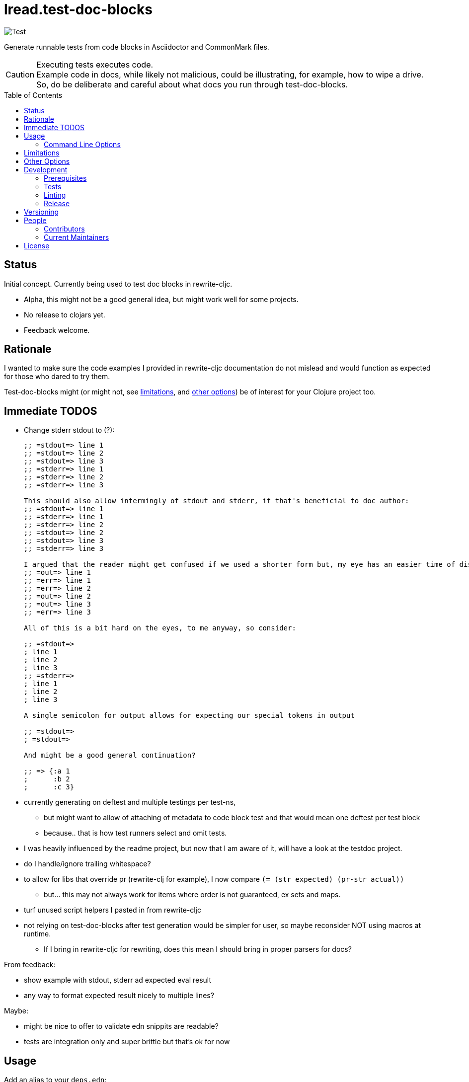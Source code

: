 = lread.test-doc-blocks
ifdef::env-github[]
:tip-caption: :bulb:
:note-caption: :information_source:
:important-caption: :heavy_exclamation_mark:
:caution-caption: :fire:
:warning-caption: :warning:
endif::[]
:toc: macro

image:https://github.com/lread/test-doc-blocks/workflows/Test/badge.svg[Test]

Generate runnable tests from code blocks in Asciidoctor and CommonMark files.

[CAUTION]
====
Executing tests executes code. +
Example code in docs, while likely not malicious, could be illustrating, for example, how to wipe a drive. +
So, do be deliberate and careful about what docs you run through test-doc-blocks.
====

toc::[]

== Status

Initial concept. Currently being used to test doc blocks in rewrite-cljc.

* Alpha, this might not be a good general idea, but might work well for some projects.
* No release to clojars yet.
* Feedback welcome.

== Rationale
I wanted to make sure the code examples I provided in rewrite-cljc documentation do not mislead and would function as expected for those who dared to try them.

Test-doc-blocks might (or might not, see link:#limitations[limitations], and link:#other-options[other options]) be of interest for your Clojure project too.

== Immediate TODOS

* Change stderr stdout to (?):
+
[source,asciidoctor]
----
;; =stdout=> line 1
;; =stdout=> line 2
;; =stdout=> line 3
;; =stderr=> line 1
;; =stderr=> line 2
;; =stderr=> line 3

This should also allow intermingly of stdout and stderr, if that's beneficial to doc author:
;; =stdout=> line 1
;; =stderr=> line 1
;; =stderr=> line 2
;; =stdout=> line 2
;; =stdout=> line 3
;; =stderr=> line 3

I argued that the reader might get confused if we used a shorter form but, my eye has an easier time of distinguishing here:
;; =out=> line 1
;; =err=> line 1
;; =err=> line 2
;; =out=> line 2
;; =out=> line 3
;; =err=> line 3

All of this is a bit hard on the eyes, to me anyway, so consider:

;; =stdout=>
; line 1
; line 2
; line 3
;; =stderr=>
; line 1
; line 2
; line 3

A single semicolon for output allows for expecting our special tokens in output

;; =stdout=>
; =stdout=>

And might be a good general continuation?

;; => {:a 1
;      :b 2
;      :c 3}
----

* currently generating on deftest and multiple testings per test-ns,
** but might want to allow of attaching of metadata to code block test and that would mean one deftest per test block
** because.. that is how test runners select and omit tests.
* I was heavily influenced by the readme project, but now that I am aware of it, will have a look at the testdoc project.
* do I handle/ignore trailing whitespace?
* to allow for libs that override pr (rewrite-clj for example), I now compare `(= (str expected) (pr-str actual))`
** but... this may not always work for items where order is not guaranteed, ex sets and maps.
* turf unused script helpers I pasted in from rewrite-cljc
* not relying on test-doc-blocks after test generation would be simpler for user, so maybe reconsider NOT using macros at runtime.
** If I bring in rewrite-cljc for rewriting, does this mean I should bring in proper parsers for docs?

From feedback:

* show example with stdout, stderr ad expected eval result
* any way to format expected result nicely to multiple lines?

Maybe:

* might be nice to offer to validate edn snippits are readable?
* tests are integration only and super brittle but that's ok for now

== Usage

Add an alias to your `deps.edn`:

//:test-doc-blocks/skip
[source,clojure]
----
    :test-doc-blocks {:extra-deps {lread/test-doc-blocks {:git "tbd"
                                                          :sha "tbd"}}
                      :ns-default lread.test-doc-blocks}
----

Then the most basic usage is:

[source,shell]
----
clojure -X:test-doc-blocks gen-tests
----

This will generate Clojure tests for code blocks in your `README.md` to `target/test-doc-blocks/test`.
Any existing tests under `target/test-doc-blocks` will be replaced.

You can then run the generated tests with the test runner of your choosing.
Our link:deps.edn[deps.edn] has example aliases:

* `:block-test` - base alias to include test-doc-blocks default generatation target dir
* `:cljs-test-runner` - runs generated tests under ClojureScript using https://github.com/Olical/cljs-test-runner[cljs-test-runner] +
Invoke for this project via: `clj -M:block-test:cljs-test-runner`
* `:kaocha` - runs generated tests under Clojure using https://github.com/lambdaisland/kaocha[kaocha] +
Invoke for this project via: `clj -M:block-test:kaoacha generated`. Note also kaocha link:test.edn[test.edn] config.
* `:clj-test-runner` - runs generated tests under Clojure using https://github.com/cognitect-labs/test-runner[Cognitect test-runner] +
Invoke for this project via: `clj -M:block-test:clj-test-runner`

When tests are run, the test-doc-blocks runtime will look for assertions in editor style and REPL style format.
For example:

[source,clojure]
----
user=> (/ 714 17)
42
----

Will be evaluated as the assertion `(is (= 42 (/ 714 17)))`.

For more detailed examples and inline options, see

* link:doc/example.adoc[Asciidoctor example]
* link:doc/example.md[CommonMark example]

=== Command Line Options

==== :docs
The default file to generate tests for is README.md.

If you want to specify a different vector of files you can do so via `:docs`:

[source,shell]
----
clojure -X:test-doc-blocks gen-tests :docs '["README.adoc" "doc/example.adoc" "doc/example.md"]'
----

==== :target-root
The default directory to generate tests is `./target`.

You can override this via `:target-root`:

[source,shell]
----
clojure -X:test-doc-blocks gen-tests :target-root '"./someplace/else"'
----

Note that test-doc-blocks will delete and recreate `test-docs-block/test` dirs under the target root.
Keep that the location mind to when figuring out where to point your test runner.

[#limitations]
== Limitations

Some current limitations that we might entertain addressing:

* I'm initially coming at this from a cljc project and that bias will show and might not be appropriate for your project.
* If your code block depends on some external setup, we've no way to express that.
* Test-doc-blocks will automatically handle inline `(requires ...)` appearing in code blocks, but only in their simplest form.
* Parsing adoc and md files is on the naive side but should handle most common cases.
If we've overlooked a common syntax, let us know.

And some we have no current plans to address:

* Code blocks using `ns` or `in-ns` will not work with test-doc-blocks.
* It is possible to embed HTML into your docs.
If your code or headings are expressed in HTML, we won't find them.

[#other-options]
== Other Options

Here are other options and related projects that I am currently aware of:

* https://github.com/lambdaisland/kaocha[kaocha] - Koacha supports running cucumber tests.
It uses this cucumber tests for its own documentation.
A .feature document describes the feature and includes given, when, then scenarios that are both run and shown in documentation.
Gritty details can be hidden in step definitions.
* https://github.com/seancorfield/readme[readme] - Generates tests for code blocks found in .md files and then runs them.
* https://github.com/liquidz/testdoc[testdoc] - Tests code blocks in docstrings and external docs.
* https://github.com/sogaiu/alc.x-as-tests[alc.x-as-tests] - Runs code in `(comment ...)` blocks as tests.

== Development

=== Prerequisites

In addition to the https://clojure.org/guides/getting_started[Clojure CLI], you will need to install https://github.com/borkdude/babashka[babashka] to run scripts.

The example ClojureScript test runner does make use of https://nodejs.org[Node.js]

=== Tests

==== Integration
Run integration test via:
[source,shell]
----
clojure -M:test:koacha integration
----
This will generate tests for README and example docs and then diff against a previously manually verified test run.
The previously verified test run is stored under `test-resources/expected`.

On failure careful manual inspection is recommended.
When you are happy with current behaviour of generation of tests:

[source,shell]
----
bb script/gen_local_tests.clj regen-expected
----

==== Manual

Generate tests for local docs via:
[source,shell]
----
bb script/gen_local_tests.clj
----

Run generated tests under Clojure via:
[source,shell]
----
clojure -M:block-test:kaocha generated
----

And under ClojureScript via:
[source,shell]
----
clojure -M:block-test:cljs-test-runner
----

==== Continuous Integration

To run what CI runs:
[source,shell]
----
bb script/ci_tests.clj
----

=== Linting
We use clj-kondo to lint project source and fail the build when linting fails.

To run linting as the CI server does:

[source,shll]
----
bb script/lint.clj
----

=== Release

TODO: fill in the blanks.

== Versioning

rewrite-cljc versioning scheme is: `major`.`minor`.`patch`-`test-qualifier`

* `major` increments when the API has been broken - something, as a rule, we'd like to avoid.
* `minor` increments to convey significant new features have been added.
* `patch` indicates bug fixes - it is the number of commits since `major`.`minor`.
* `test-qualifier` is absent for stable releases. Can be `alpha`, `beta`, `rc1`, etc.

== People

=== Contributors

* @seancorfield - code and idea is based on Sean's https://github.com/seancorfield/readme[readme] project.
* Helpful feedback and ideas from:
** @borkdude
** @sogaiu
** @dominicin
** @pez
** @uochan

=== Current Maintainers

* @lread

== License

Copyright © 2020 Lee Read, all rights reserved.

Distributed under the EPL License, same as Clojure. See LICENSE.

Code and concept based on @seancorfield's https://github.com/seancorfield/readme[readme] which is distributed under EPL v1.0 or later.

